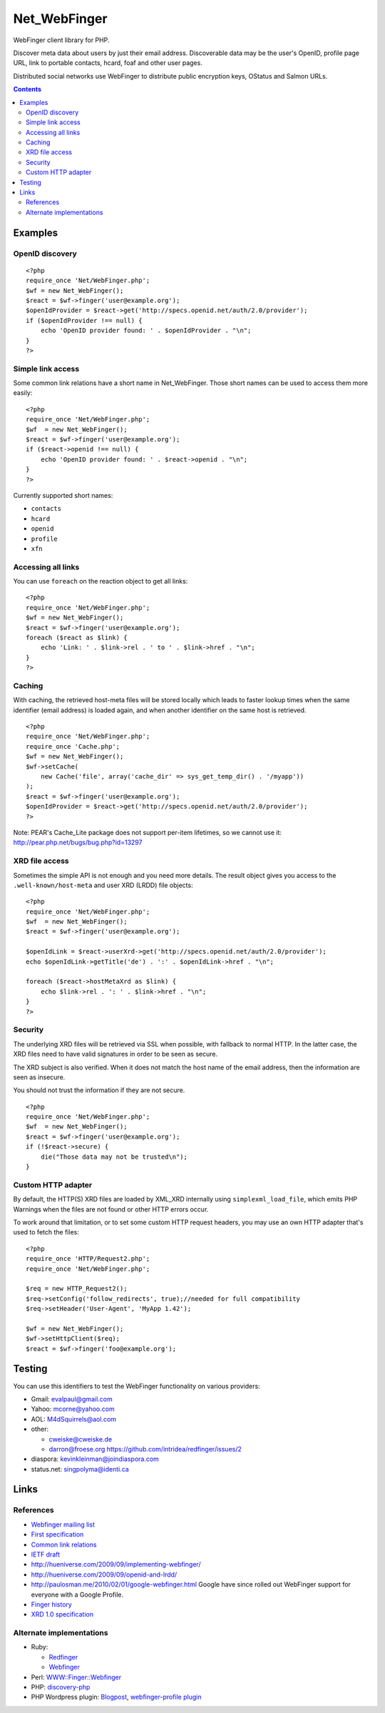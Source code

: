 *************
Net_WebFinger
*************

WebFinger client library for PHP.

Discover meta data about users by just their email address.
Discoverable data may be the user's OpenID, profile page URL,
link to portable contacts, hcard, foaf and other user pages.

Distributed social networks use WebFinger to distribute public encryption keys,
OStatus and Salmon URLs.

.. contents::

========
Examples
========

OpenID discovery
================
::

    <?php
    require_once 'Net/WebFinger.php';
    $wf = new Net_WebFinger();
    $react = $wf->finger('user@example.org');
    $openIdProvider = $react->get('http://specs.openid.net/auth/2.0/provider');
    if ($openIdProvider !== null) {
        echo 'OpenID provider found: ' . $openIdProvider . "\n";
    }
    ?>


Simple link access
==================
Some common link relations have a short name in Net_WebFinger. Those short
names can be used to access them more easily::

    <?php
    require_once 'Net/WebFinger.php';
    $wf  = new Net_WebFinger();
    $react = $wf->finger('user@example.org');
    if ($react->openid !== null) {
        echo 'OpenID provider found: ' . $react->openid . "\n";
    }
    ?>

Currently supported short names:

- ``contacts``
- ``hcard``
- ``openid``
- ``profile``
- ``xfn``


Accessing all links
===================
You can use ``foreach`` on the reaction object to get all links::

    <?php
    require_once 'Net/WebFinger.php';
    $wf = new Net_WebFinger();
    $react = $wf->finger('user@example.org');
    foreach ($react as $link) {
        echo 'Link: ' . $link->rel . ' to ' . $link->href . "\n";
    }
    ?>


Caching
=======
With caching, the retrieved host-meta files will be stored locally which leads
to faster lookup times when the same identifier (email address) is loaded again,
and when another identifier on the same host is retrieved.
::

    <?php
    require_once 'Net/WebFinger.php';
    require_once 'Cache.php';
    $wf = new Net_WebFinger();
    $wf->setCache(
        new Cache('file', array('cache_dir' => sys_get_temp_dir() . '/myapp'))
    );
    $react = $wf->finger('user@example.org');
    $openIdProvider = $react->get('http://specs.openid.net/auth/2.0/provider');
    ?>

Note: PEAR's Cache_Lite package does not support per-item lifetimes, so we cannot
use it: http://pear.php.net/bugs/bug.php?id=13297


XRD file access
===============
Sometimes the simple API is not enough and you need more details.
The result object gives you access to the ``.well-known/host-meta`` and user
XRD (LRDD) file objects::

    <?php
    require_once 'Net/WebFinger.php';
    $wf  = new Net_WebFinger();
    $react = $wf->finger('user@example.org');

    $openIdLink = $react->userXrd->get('http://specs.openid.net/auth/2.0/provider');
    echo $openIdLink->getTitle('de') . ':' . $openIdLink->href . "\n";

    foreach ($react->hostMetaXrd as $link) {
        echo $link->rel . ': ' . $link->href . "\n";
    }
    ?>


Security
========
The underlying XRD files will be retrieved via SSL when possible, with fallback
to normal HTTP. In the latter case, the XRD files need to have valid signatures
in order to be seen as secure.

The XRD subject is also verified. When it does not match the host name of the
email address, then the information are seen as insecure.

You should not trust the information if they are not secure.

::

    <?php
    require_once 'Net/WebFinger.php';
    $wf  = new Net_WebFinger();
    $react = $wf->finger('user@example.org');
    if (!$react->secure) {
        die("Those data may not be trusted\n");
    }


Custom HTTP adapter
===================
By default, the HTTP(S) XRD files are loaded by XML_XRD internally using
``simplexml_load_file``, which emits PHP Warnings when the files are not found
or other HTTP errors occur.

To work around that limitation, or to set some custom HTTP request headers,
you may use an own HTTP adapter that's used to fetch the files::


    <?php
    require_once 'HTTP/Request2.php';
    require_once 'Net/WebFinger.php';

    $req = new HTTP_Request2();
    $req->setConfig('follow_redirects', true);//needed for full compatibility
    $req->setHeader('User-Agent', 'MyApp 1.42');

    $wf = new Net_WebFinger();
    $wf->setHttpClient($req);
    $react = $wf->finger('foo@example.org');



=======
Testing
=======
You can use this identifiers to test the WebFinger functionality on various
providers:

- Gmail: evalpaul@gmail.com
- Yahoo: mcorne@yahoo.com
- AOL: M4dSquirrels@aol.com
- other:

  - cweiske@cweiske.de
  - darron@froese.org https://github.com/intridea/redfinger/issues/2

- diaspora: kevinkleinman@joindiaspora.com
- status.net: singpolyma@identi.ca


=====
Links
=====

References
==========

- `Webfinger mailing list`__
- `First specification`__
- `Common link relations`__
- `IETF draft`__
- http://hueniverse.com/2009/09/implementing-webfinger/
- http://hueniverse.com/2009/09/openid-and-lrdd/
- http://paulosman.me/2010/02/01/google-webfinger.html Google have since rolled out WebFinger support for everyone with a Google Profile.
- `Finger history`__
- `XRD 1.0 specification`__ 

__ http://groups.google.com/group/webfinger
__ http://code.google.com/p/webfinger/wiki/WebFingerProtocol
__ http://code.google.com/p/webfinger/wiki/CommonLinkRelations
__ http://www.ietf.org/id/draft-jones-appsawg-webfinger-00.txt
__ http://www.rajivshah.com/Case_Studies/Finger/Finger.htm
__ http://docs.oasis-open.org/xri/xrd/v1.0/xrd-1.0.html


Alternate implementations
=========================

- Ruby:

  - Redfinger__
  - Webfinger__

- Perl: `WWW::Finger::Webfinger`__
- PHP: discovery-php__ 
- PHP Wordpress plugin: Blogpost__, `webfinger-profile plugin`__

__ http://intridea.com/2010/2/12/redfinger-a-ruby-webfinger-gem
__ http://rubyforge.org/projects/webfinger/
__ http://search.cpan.org/~tobyink/WWW-Finger-0.101/lib/WWW/Finger/Webfinger.pm
__ https://github.com/walkah/discovery-php
__ http://blog.duthied.com/2011/08/30/webfinger-profile-plugin/
__ http://wordpress.org/extend/plugins/webfinger-profile/
